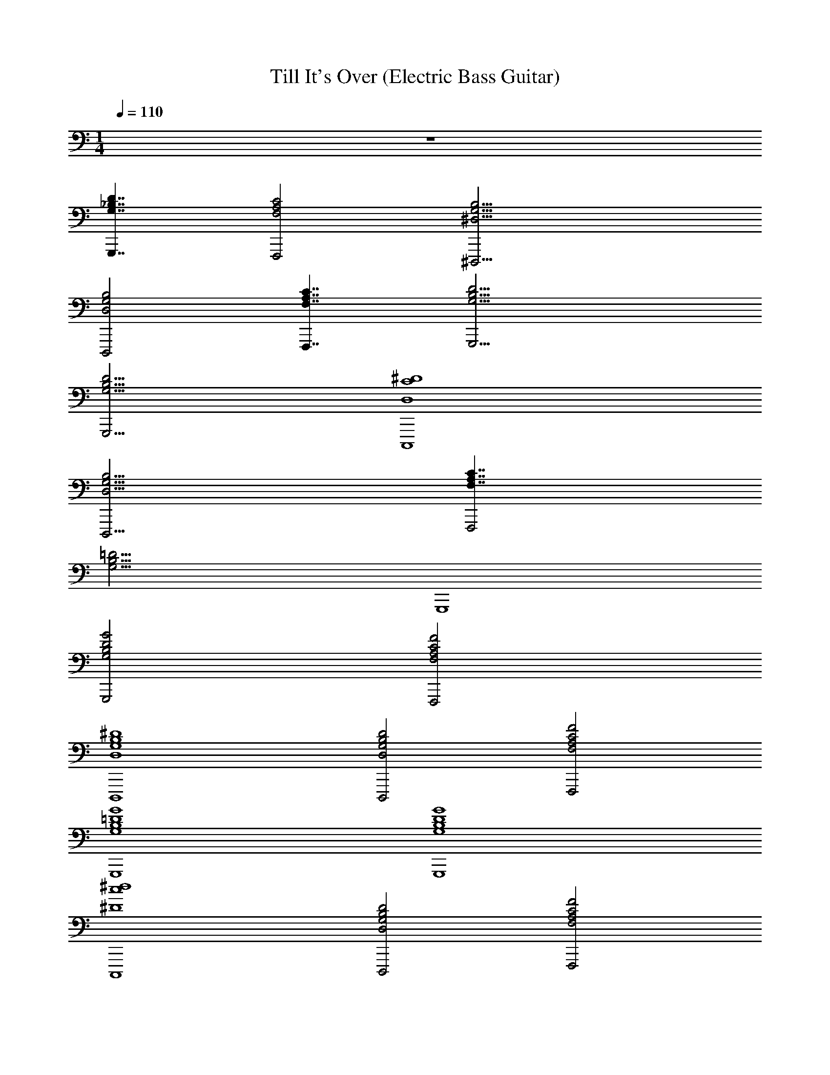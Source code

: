 X: 1
T: Till It's Over (Electric Bass Guitar)
Z: ABC Generated by Starbound Composer v0.8.7
L: 1/4
M: 1/4
Q: 1/4=110
K: C
z64 
[G,,,7/4D7/4G,7/4_B,7/4] [C2A,2F,2F,,,2] [G,17/4^D,17/4^D,,,17/4B,17/4] 
[B,2G,2D,2D,,,2] [F,,,7/4F,7/4C7/4A,7/4] [B,17/4G,,,17/4D17/4G,17/4] 
[G,,,15/4D15/4G,15/4B,15/4] [C,,,4^D4D,4C4] 
[B,9/4D,,,9/4D,9/4G,9/4] [F,7/4A,7/4C7/4F,,,2] 
[z/4G,17/4B,17/4=D17/4] G,,,4 
[D2B,2G,2G2G,,,2] [A,2F,,,2F2F,2C2] 
[B,4D,,,4^D4D,4G,4] 
[D,,,2D2D,2B,2G,2] [C2F,2A,2F,,,2F2] 
[B,4G4G,4=D4G,,,4] 
[G,4B,4D4G4G,,,4] 
[c4^d4^D4C,,,4] 
[G,2D,2D,,,2B,2D2] [A,2F,2C2F2F,,,2] 
[G,4G,,,4=D4G4B,4] z64 
[D7/4B,7/4G,7/4G,,,7/4] [A,2F,2C2F,,,2] [D,17/4D,,,17/4B,17/4G,17/4] 
[D,2B,2G,2D,,,2] [F,,,7/4F,7/4C7/4A,7/4] [D17/4B,17/4G,,,17/4G,17/4] 
[D15/4G,15/4B,15/4G,,,15/4] [D,4^D4C,,,4C4] 
[D,,,9/4B,9/4G,9/4D,9/4] [C7/4F,7/4A,7/4F,,,2] 
[z/4=D17/4G,17/4B,17/4] G,,,4 z64 
[G,,,2D2B,2G,2G2] [C2F2F,,,2F,2A,2] 
[D,,,4G,4^D4D,4B,4] 
[B,2G,2D,,,2D2D,2] [F,2A,2C2F2F,,,2] 
[=D4G4B,4G,,,4G,4] 
[D4B,4G4G,,,4G,4] 
[c4C,,,4d4^D4] 
[B,2D,2D2D,,,2G,2] [A,2F,,,2C2F,2F2] 
[G,4G4=D4G,,,4B,4] 
[B,2G,2G2G,,,2D2] [C2A,2F2F,,,2F,2] 
[D,,,4^D4D,4B,4G,4] 
[B,2D,2D2D,,,2G,2] [F,,,2F,2C2F2A,2] 
[=D4B,4G4G,4G,,,4] 
[G,4G4B,4D4G,,,4] 
[d4^D4C,,,4c4] 
[D,2B,2D,,,2G,2D2] [F,,,2C2A,2F2F,2] 
[B,4G4G,,,4=D4G,4] z64 
[B,7/4G,7/4D7/4G,,,7/4] [A,2C2F,,,2F,2] [B,17/4G,17/4D,17/4D,,,17/4] 
[D,,,2B,2D,2G,2] [F,7/4F,,,7/4C7/4A,7/4] [B,17/4G,17/4D17/4G,,,17/4] 
[D15/4G,15/4B,15/4G,,,15/4] [C4C,,,4^D4D,4] 
[D,,,9/4G,9/4D,9/4B,9/4] [F,7/4A,7/4C7/4F,,,2] 
[z/4=D17/4G,17/4B,17/4] G,,,4 
[G,,,7/4D7/4G,7/4B,7/4] [A,2F,2C2F,,,2] [D,,,17/4B,17/4D,17/4G,17/4] 
[D,,,2B,2D,2G,2] [C7/4F,7/4A,7/4F,,,7/4] [G,,,17/4D17/4B,17/4G,17/4] 
[G,15/4D15/4G,,,15/4B,15/4] [C4D,4^D4C,,,4] 
[G,9/4B,9/4D,9/4D,,,9/4] [F,7/4A,7/4C7/4F,,,2] 
[z/4=D17/4G,17/4B,17/4] G,,,4 

